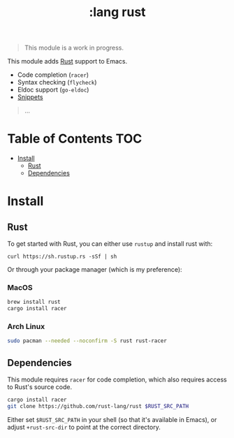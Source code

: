 #+TITLE: :lang rust

#+begin_quote
This module is a work in progress.
#+end_quote

This module adds [[https://www.rust-lang.org][Rust]] support to Emacs.

+ Code completion (~racer~)
+ Syntax checking (~flycheck~)
+ Eldoc support (~go-eldoc~)
+ [[https://github.com/hlissner/emacs-snippets/tree/master/rust-mode][Snippets]]

#+begin_quote
...
#+end_quote

* Table of Contents :TOC:
- [[#install][Install]]
  - [[#rust][Rust]]
  - [[#dependencies][Dependencies]]

* Install
** Rust
To get started with Rust, you can either use =rustup= and install rust with:

~curl https://sh.rustup.rs -sSf | sh~

Or through your package manager (which is my preference):

*** MacOS
#+BEGIN_SRC sh :tangle (if (doom-system-os 'macos) "yes")
brew install rust
cargo install racer
#+END_SRC

*** Arch Linux
#+BEGIN_SRC sh :dir /sudo:: :tangle (if (doom-system-os 'arch) "yes")
sudo pacman --needed --noconfirm -S rust rust-racer
#+END_SRC

** Dependencies
This module requires ~racer~ for code completion, which also requires access to Rust's source code.

#+BEGIN_SRC sh
cargo install racer
git clone https://github.com/rust-lang/rust $RUST_SRC_PATH
#+END_SRC

Either set ~$RUST_SRC_PATH~ in your shell (so that it's available in Emacs), or adjust ~+rust-src-dir~ to point at the correct directory.

